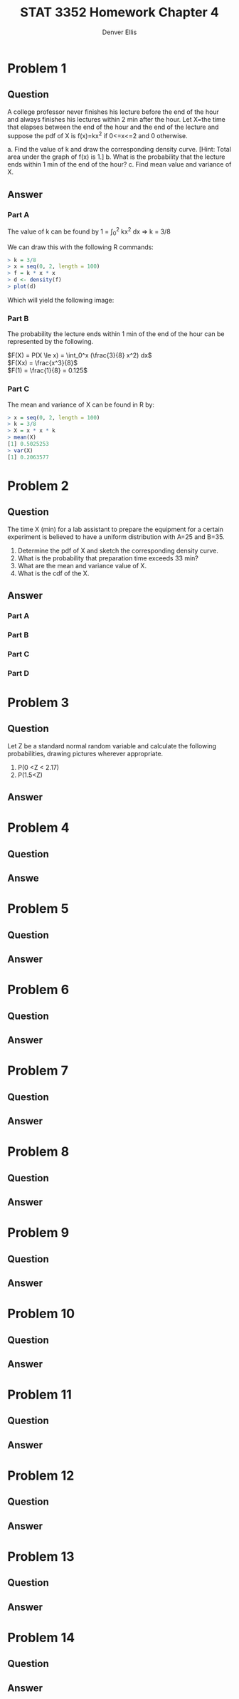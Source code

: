 #+TITLE: STAT 3352 Homework Chapter 4
#+AUTHOR: Denver Ellis
#+OPTIONS: num:1
#+LaTeX_COMPILER: pdflatex

* Problem 1
** Question
A college professor never finishes his lecture before the end of the hour and always finishes his lectures within 2 min after the hour. Let X=the time that elapses between the end of the hour and the end of the lecture and suppose the pdf of X is f(x)=kx^2 if 0<=x<=2 and 0 otherwise.

a. Find the value of k and draw the corresponding density curve. [Hint: Total area under the graph of f(x) is 1.]
b. What is the probability that the lecture ends within 1 min of the end of the hour?
c. Find mean value and variance of X. 
** Answer
*** Part A
The value of k can be found by 
1 = \int_0^2 kx^2 dx => k = 3/8

We can draw this with the following R commands:
#+BEGIN_SRC R
> k = 3/8
> x = seq(0, 2, length = 100)
> f = k * x * x
> d <- density(f)
> plot(d)
#+END_SRC

Which will yield the following image:
#+CAPTION: Density curve for f(x) = kx^2 on the interval (0, 2)
#+NAME: fig:h4p1

[[./imgs/h4p1.jpg]]


*** Part B
The probability the lecture ends within 1 min of the end of the hour can be represented by the following.

$F(X) = P(X \le x)  = \int_0^x (\frac{3}{8} x^2) dx$ \\
$F(Xx) = \frac{x^3}{8}$ \\
$F(1) = \frac{1}{8} = 0.125$ \\

*** Part C
The mean and variance of X can be found in R by:

#+BEGIN_SRC R
> x = seq(0, 2, length = 100)
> k = 3/8
> X = x * x * k
> mean(X)
[1] 0.5025253
> var(X)
[1] 0.2063577
#+END_SRC
* Problem 2
** Question
The time X (min) for a lab assistant to prepare the equipment for a certain experiment is believed to have a uniform distribution with A=25 and B=35.

1. Determine the pdf of X and sketch the corresponding density curve.
2. What is the probability that preparation time exceeds 33 min?
3. What are the mean and variance value of X.
4. What is the cdf of the X.
** Answer
*** Part A
*** Part B
*** Part C
*** Part D
* Problem 3
** Question
Let Z be a standard normal random variable and calculate the following probabilities, drawing pictures wherever appropriate.

1. P(0 <Z < 2.17)
2. P(1.5<Z)
** Answer
* Problem 4
** Question
** Answe
* Problem 5
** Question
** Answer
* Problem 6
** Question
** Answer
* Problem 7
** Question
** Answer
* Problem 8
** Question
** Answer
* Problem 9
** Question
** Answer
* Problem 10
** Question
** Answer
* Problem 11
** Question
** Answer
* Problem 12
** Question
** Answer
* Problem 13
** Question
** Answer
* Problem 14
** Question
** Answer



